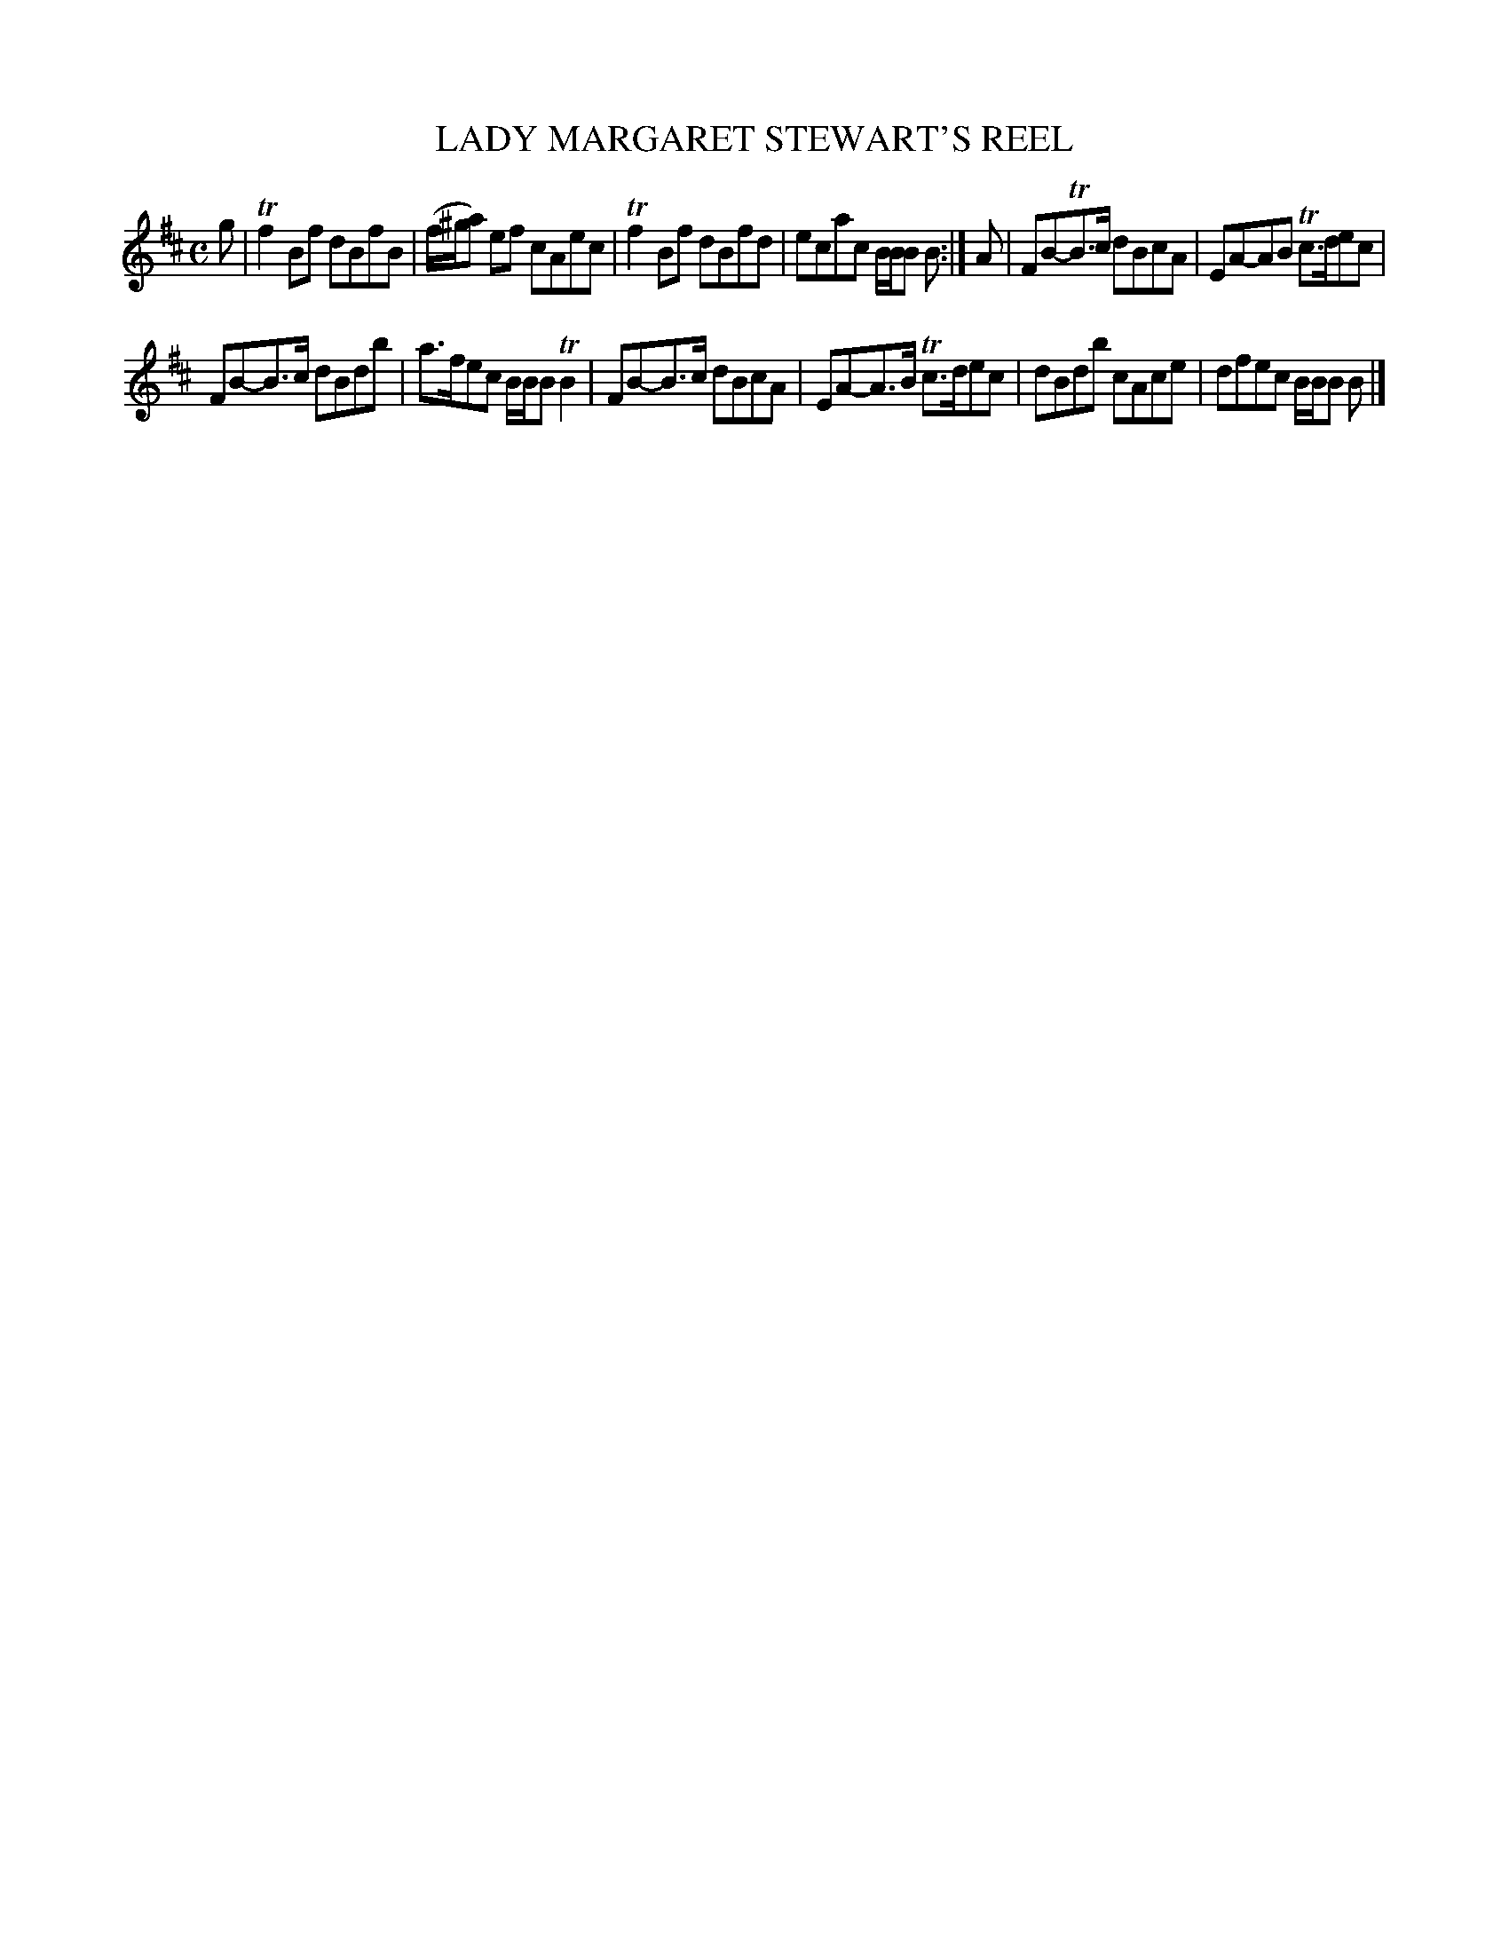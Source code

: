 X: 10352
T: LADY MARGARET STEWART'S REEL
R: reel
B: "Edinburgh Repository of Music" v.1 p.35 #2
F: http://digital.nls.uk/special-collections-of-printed-music/pageturner.cfm?id=87776133
Z: 2015 John Chambers <jc:trillian.mit.edu>
N: The 1st strain's repeat ':' is missing, but the staff lines are also blank there, so I included the repeat.
M: C
L: 1/8
K: Bm
g |\
Tf2Bf dBfB | (f/^g/a) ef cAec |\
Tf2Bf dBfd | ecac B/B/B B :|\
A |\
FB-TB>c dBcA | EA-AB Tc>dec |
FB-B>c dBdb | a>fec B/B/B TB2 |\
FB-B>c dBcA | EA-A>B Tc>dec |\
dBdb cAce | dfec B/B/B B |]
